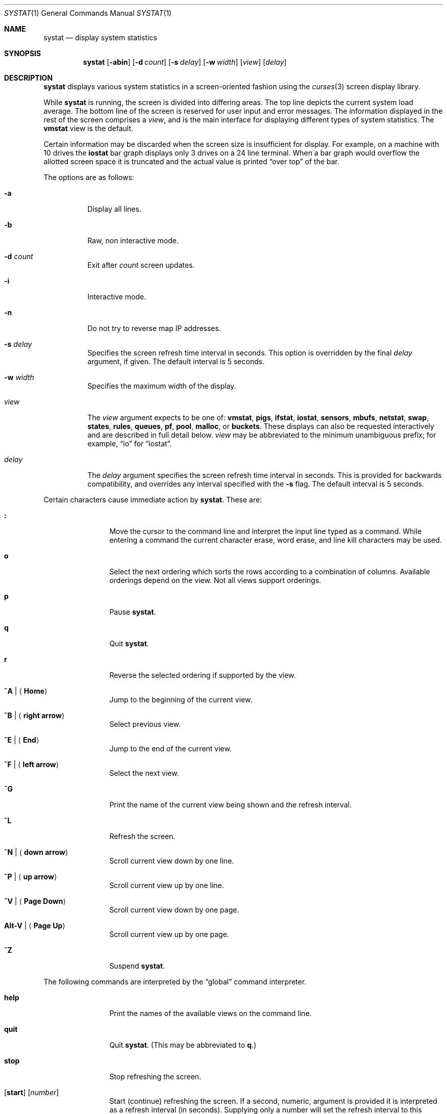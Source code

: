 .\"	$OpenBSD: src/usr.bin/systat/systat.1,v 1.77 2008/12/11 13:33:41 jmc Exp $
.\"	$NetBSD: systat.1,v 1.6 1996/05/10 23:16:39 thorpej Exp $
.\"
.\" Copyright (c) 1985, 1990, 1993
.\"	The Regents of the University of California.  All rights reserved.
.\"
.\" Redistribution and use in source and binary forms, with or without
.\" modification, are permitted provided that the following conditions
.\" are met:
.\" 1. Redistributions of source code must retain the above copyright
.\"    notice, this list of conditions and the following disclaimer.
.\" 2. Redistributions in binary form must reproduce the above copyright
.\"    notice, this list of conditions and the following disclaimer in the
.\"    documentation and/or other materials provided with the distribution.
.\" 3. Neither the name of the University nor the names of its contributors
.\"    may be used to endorse or promote products derived from this software
.\"    without specific prior written permission.
.\"
.\" THIS SOFTWARE IS PROVIDED BY THE REGENTS AND CONTRIBUTORS ``AS IS'' AND
.\" ANY EXPRESS OR IMPLIED WARRANTIES, INCLUDING, BUT NOT LIMITED TO, THE
.\" IMPLIED WARRANTIES OF MERCHANTABILITY AND FITNESS FOR A PARTICULAR PURPOSE
.\" ARE DISCLAIMED.  IN NO EVENT SHALL THE REGENTS OR CONTRIBUTORS BE LIABLE
.\" FOR ANY DIRECT, INDIRECT, INCIDENTAL, SPECIAL, EXEMPLARY, OR CONSEQUENTIAL
.\" DAMAGES (INCLUDING, BUT NOT LIMITED TO, PROCUREMENT OF SUBSTITUTE GOODS
.\" OR SERVICES; LOSS OF USE, DATA, OR PROFITS; OR BUSINESS INTERRUPTION)
.\" HOWEVER CAUSED AND ON ANY THEORY OF LIABILITY, WHETHER IN CONTRACT, STRICT
.\" LIABILITY, OR TORT (INCLUDING NEGLIGENCE OR OTHERWISE) ARISING IN ANY WAY
.\" OUT OF THE USE OF THIS SOFTWARE, EVEN IF ADVISED OF THE POSSIBILITY OF
.\" SUCH DAMAGE.
.\"
.\"	@(#)systat.1	8.2 (Berkeley) 12/30/93
.\"
.Dd $Mdocdate: December 7 2008 $
.Dt SYSTAT 1
.Os
.Sh NAME
.Nm systat
.Nd display system statistics
.Sh SYNOPSIS
.Nm systat
.Op Fl abin
.Op Fl d Ar count
.Op Fl s Ar delay
.Op Fl w Ar width
.Op Ar view
.Op Ar delay
.Sh DESCRIPTION
.Nm
displays various system statistics in a screen-oriented fashion
using the
.Xr curses 3
screen display library.
.Pp
While
.Nm
is running, the screen is divided into differing areas.
The top line depicts the current system load average.
The bottom line of the screen is reserved for
user input and error messages.
The information displayed in the rest of the screen
comprises a
.Em view ,
and is the main interface for
displaying different types of system statistics.
The
.Ic vmstat
view is the default.
.Pp
Certain information may be discarded when the screen size is
insufficient for display.
For example, on a machine with 10 drives the
.Ic iostat
bar graph displays only 3 drives on a 24 line terminal.
When a bar graph would overflow the allotted screen space it is
truncated and the actual value is printed
.Dq over top
of the bar.
.\".Pp
.\"Input is interpreted at two different levels.
.\"A
.\".Dq global
.\"command interpreter processes all keyboard input.
.\"If this command interpreter fails to recognize a command, the
.\"input line is passed to a per-display command interpreter.
.\"This allows each display to have certain display-specific commands.
.Pp
The options are as follows:
.Bl -tag -width Ds
.It Fl a
Display all lines.
.It Fl b
Raw, non interactive mode.
.It Fl d Ar count
Exit after
.Ar count
screen updates.
.It Fl i
Interactive mode.
.It Fl n
Do not try to reverse map IP addresses.
.It Fl s Ar delay
Specifies the screen refresh time interval in seconds.
This option is overridden by the final
.Ar delay
argument, if given.
The default interval is 5 seconds.
.It Fl w Ar width
Specifies the maximum width of the display.
.\" XXX not sure for the above.
.It Ar view
The
.Ar view
argument expects to be one of:
.Ic vmstat ,
.Ic pigs ,
.Ic ifstat ,
.Ic iostat ,
.Ic sensors ,
.Ic mbufs ,
.Ic netstat ,
.Ic swap ,
.Ic states ,
.Ic rules ,
.Ic queues ,
.Ic pf ,
.Ic pool ,
.Ic malloc ,
or
.Ic buckets .
These displays can also be requested interactively and are described in
full detail below.
.Ar view
may be abbreviated to the minimum unambiguous prefix;
for example,
.Dq io
for
.Dq iostat .
.It Ar delay
The
.Ar delay
argument specifies the screen refresh time interval in seconds.
This is provided for backwards compatibility, and overrides any
interval specified with the
.Fl s
flag.
The default interval is 5 seconds.
.El
.Pp
Certain characters cause immediate action by
.Nm .
These are:
.Bl -tag -width Fl
.It Ic \&:
Move the cursor to the command line and interpret the input
line typed as a command.
While entering a command the
current character erase, word erase, and line kill characters
may be used.
.It Ic o
Select the next ordering which sorts the rows according to a
combination of columns.
Available orderings depend on the view.
Not all views support orderings.
.It Ic p
Pause
.Nm .
.It Ic q
Quit
.Nm .
.It Ic r
Reverse the selected ordering if supported by the view.
.It Ic ^A \*(Ba Aq Ic Home
Jump to the beginning of the current view.
.It Ic ^B \*(Ba Aq Ic right arrow
Select previous view.
.It Ic ^E \*(Ba Aq Ic End
Jump to the end of the current view.
.It Ic ^F \*(Ba Aq Ic left arrow
Select the next view.
.It Ic ^G
Print the name of the current
view being shown and the refresh interval.
.It Ic ^L
Refresh the screen.
.It Ic ^N \*(Ba Aq Ic down arrow
Scroll current view down by one line.
.It Ic ^P \*(Ba Aq Ic up arrow
Scroll current view up by one line.
.It Ic ^V \*(Ba Aq Ic Page Down
Scroll current view down by one page.
.It Ic Alt-V \*(Ba Aq Ic Page Up
Scroll current view up by one page.
.It Ic ^Z
Suspend
.Nm .
.El
.Pp
The following commands are interpreted by the
.Dq global
command interpreter.
.Bl -tag -width Fl
.It Ic help
Print the names of the available views on the command line.
.It Ic quit
Quit
.Nm .
(This may be abbreviated to
.Ic q . )
.It Ic stop
Stop refreshing the screen.
.It Xo
.Op Ic start
.Op Ar number
.Xc
Start (continue) refreshing the screen.
If a second, numeric,
argument is provided it is interpreted as a refresh interval
(in seconds).
Supplying only a number will set the refresh interval to this
value.
.El
.Pp
.Ar view
may be abbreviated to the minimum unambiguous prefix.
The available views are:
.Bl -tag -width "netstatXXX"
.It Ic buckets
Display kernel
.Xr malloc 9
bucket statistics similar to the output of
.Cm vmstat Fl m .
.It Ic ifstat
Display interface statistics.
The
.Dq State
column has the format
.Sm off
.Xo
.Cm up \*(Ba dn
.Bq : Cm U \*(Ba D .
.Xc
.Sm on
.Sq up
and
.Sq dn
represent whether the interface is up or down.
.Sq U
and
.Sq D
represent whether the interface is connected or not;
in the case of
.Xr carp 4
interfaces, whether the interface is in master or backup state, respectively.
.\"See below for more options.
.It Ic iostat
Display statistics about disk throughput.
Statistics
on disk throughput show, for each drive, data transferred in kilobytes,
number of disk transactions performed, and time spent in disk accesses
(in fractions of a second).
.It Ic malloc
Display kernel
.Xr malloc 9
type statistics similar to the output of
.Cm vmstat Fl m .
Available orderings are:
.Ic name ,
.Ic inuse ,
.Ic memuse ,
and
.Ic requests .
.It Ic mbufs
Display the number of mbufs allocated
for particular uses,
such as data and socket structures.
.It Ic netstat
Display network connections.
By default, network servers awaiting requests are not displayed.
Each address
is displayed in the format
.Dq host:port ,
with each shown symbolically, when possible.
.\"It is possible to have addresses displayed numerically,
.\"limit the display to a set of ports, hosts, and/or protocols
.\"(the minimum unambiguous prefix may be supplied):
.\".Bl -tag -width Ar
.\".It Cm all
.\"Toggle the displaying of server processes awaiting requests (this
.\"is the equivalent of the
.\".Fl a
.\"flag to
.\".Xr netstat 1 ) .
.\".It Cm display Op Ar items
.\"Display information about the connections associated with the
.\"specified hosts or ports.
.\"As for
.\".Ar ignore ,
.\".Ar items
.\"may be names or numbers.
.\".It Cm ignore Op Ar items
.\"Do not display information about connections associated with
.\"the specified hosts or ports.
.\"Hosts and ports may be specified
.\"by name
.\".Pf ( Dq vangogh ,
.\".Dq ftp ) ,
.\"or numerically.
.\"Host addresses
.\"use the Internet dot notation
.\".Pq Dq 128.32.0.9 .
.\"Multiple items
.\"may be specified with a single command by separating them with
.\"spaces.
.\".It Cm names
.\"Display network addresses symbolically.
.\".It Cm numbers
.\"Display network addresses numerically.
.\".It Cm reset
.\"Reset the port, host, and protocol matching mechanisms to the default
.\"(any protocol, port, or host).
.\".It Cm show Oo
.\".Ar protocols \*(Ba ports \*(Ba hosts
.\".Oc
.\"Show, on the command line, the currently selected protocols,
.\"hosts, and ports.
.\"Protocols, hosts and ports which are being ignored are prefixed with a
.\".Ql \&! .
.\"If an argument is supplied to
.\".Cm show ,
.\"then only the requested information will be displayed.
.\".It Cm tcp \*(Ba udp \*(Ba all
.\"Display only network connections using the indicated protocol.
.\".El
.It Ic pf
Display filter information about
.Xr pf 4 ,
similar to the output of
.Cm pfctl Fl s Cm info
option.
.It Ic pigs
Display those processes resident in main
memory and getting the
largest portion of the processor.
When less than 100% of the
processor is scheduled to user processes, the remaining time
is accounted to the
.Dq idle
process.
.It Ic pool
Display kernel
.Xr pool 9
statistics similar to the output of
.Cm vmstat Fl m .
Available orderings are:
.Ic name ,
.Ic requests ,
.Ic size ,
and
.Ic number of pages .
.It Ic queues
Display statistics about the active
.Xr altq 9
queues, similar to the output of
.Cm pfctl Fl s Cm queue .
.It Ic rules
Display pf rules statistics, similar to the output of
.Cm pfctl Fl s Cm rules .
.It Ic sensors
Display the current values of available hardware sensors,
in a format similar to that of
.Xr sysctl 8 .
.It Ic states
Display pf states statistics, similar to the output of
.Cm pfctl Fl s Cm states .
Available orderings are:
.Ic none ,
.Ic bytes ,
.Ic expiry ,
.Ic packets ,
.Ic age ,
.Ic source address ,
.Ic source port ,
.Ic destination address ,
.Ic destination port ,
.Ic rate ,
and
.Ic peak
columns.
.It Ic swap
Show information about swap space usage on all the
swap areas compiled into the kernel.
The first column is the device name of the partition.
The next column is the total space available in the partition.
The
.Ar Used
column indicates the total blocks used so far;
the graph shows the percentage of space in use on each partition.
If there is more than one swap partition in use,
a total line is also shown.
Areas known to the kernel but not in use are shown as not available.
.It Ic vmstat
Take over the entire display and show a (rather crowded) compendium
of statistics related to virtual memory usage, process scheduling,
device interrupts, system name translation caching, disk I/O etc.
This view is the default.
.Pp
The upper left quadrant of the screen shows the number
of users logged in and the load average over the last 1, 5,
and 15 minute intervals.
Below this line are statistics on memory utilization.
The first row of the table reports memory usage only among
active processes, that is, processes that have run in the previous
twenty seconds.
The second row reports on memory usage of all processes.
The first column reports on the amount of physical memory
claimed by processes.
The second column reports the same figure for
virtual memory, that is, the amount of memory that would be
needed if all processes were resident at the same time.
Finally, the last column shows the amount of physical memory
on the free list.
.Pp
Below the memory display is a list of the average number of processes
(over the last refresh interval) that are runnable
.Pq Sq r ,
in disk wait other than paging
.Pq Sq d ,
sleeping
.Pq Sq s ,
and swapped out but desiring to run
.Pq Sq w .
Below the queue length listing is a numerical listing and
a bar graph showing the amount of
interrupt (shown as
.Ql \*(Ba ) ,
system (shown as
.Ql = ) ,
user (shown as
.Ql \*(Gt ) ,
nice (shown as
.Ql - ) ,
and idle time (shown as
.Ql \ \& ) .
.Pp
To the right of the Proc display are statistics about
Context switches
.Pq Dq Csw ,
Traps
.Pq Dq Trp ,
Syscalls
.Pq Dq Sys ,
Interrupts
.Pq Dq Int ,
Soft interrupts
.Pq Dq Sof ,
and Faults
.Pq Dq Flt
which have occurred during the last refresh interval.
.Pp
Below the CPU Usage graph are statistics on name translations.
It lists the number of names translated in the previous interval,
the number and percentage of the translations that were
handled by the system wide name translation cache, and
the number and percentage of the translations that were
handled by the per process name translation cache.
.Pp
At the bottom left is the disk usage display.
It reports the number of seeks, transfers, number
of kilobyte blocks transferred per second averaged over the
refresh period of the display (by default, five seconds), and
the time spent in disk accesses.
.Pp
Under the date in the upper right hand quadrant are statistics
on paging and swapping activity.
The first two columns report the average number of pages
brought in and out per second over the last refresh interval
due to page faults and the paging daemon.
The third and fourth columns report the average number of pages
brought in and out per second over the last refresh interval
due to swap requests initiated by the scheduler.
The first row of the display shows the average
number of disk transfers per second over the last refresh interval.
The second row of the display shows the average
number of pages transferred per second over the last refresh interval.
.Pp
Running down the right hand side of the display is a breakdown
of the interrupts being handled by the system.
At the top of the list is the total interrupts per second
over the time interval.
The rest of the column breaks down the total on a device
by device basis.
Only devices that have interrupted at least once since boot time are shown.
.Pp
Below the SWAPPING display and slightly to the left of the Interrupts
display is a list of virtual memory statistics.
The abbreviations are:
.Pp
.Bl -tag -compact -width "kmapentXX" -offset indent
.It forks
process forks
.It fkppw
forks where parent waits
.It fksvm
forks where vmspace is shared
.It pwait
fault had to wait on a page
.It relck
fault relock called
.It rlkok
fault relock is successful
.It noram
faults out of ram
.It ndcpy
number of times fault clears "need copy"
.It fltcp
number of times fault promotes with copy
.It zfod
fault promotes with zerofill
.It cow
number of times fault anon cow
.It fmin
min number of free pages
.It ftarg
target number of free pages
.It itarg
target number of inactive pages
.It wired
wired pages
.It pdfre
pages daemon freed since boot
.It pdscn
pages daemon scanned since boot
.It pzidle
number of zeroed pages
.It kmapent
number of kernel map entries
.El
.Pp
The
.Ql %zfod
value is more interesting when observed over a long
period, such as from boot time.
.\"(see the
.\".Cm boot
.\"option below).
.El
.\".Pp
.\"The following commands are specific to the
.\".Ic vmstat
.\"and
.\".Ic ifstat
.\"views; the minimum unambiguous prefix may be supplied.
.\".Pp
.\".Bl -tag -width Ds -compact
.\".It Cm boot
.\"Display cumulative statistics since the system was booted.
.\".It Cm run
.\"Display statistics as a running total from the point this
.\"command is given.
.\".It Cm time
.\"Display statistics averaged over the refresh interval (the default).
.\".It Cm zero
.\"Reset running statistics to zero.
.\".El
.\".Pp
.\"The following commands are common to each view which shows
.\"information about disk drives.
.\"These commands are used to select a set of drives to report on,
.\"should a system have more drives configured
.\"than can normally be displayed on the screen.
.\".Pp
.\".Bl -tag -width Tx -compact
.\".It Cm display Op Ar drives
.\"Display information about the drives indicated.
.\"Multiple drives may be specified, separated by spaces.
.\".It Cm ignore Op Ar drives
.\"Do not display information about the drives indicated.
.\"Multiple drives may be specified, separated by spaces.
.\".El
.Sh FILES
.Bl -tag -width "/etc/networksXXX" -compact
.It Pa /etc/hosts
Host names.
.It Pa /etc/networks
Network names.
.It Pa /etc/pf.conf
.Xr pf 4
configuration.
.It Pa /etc/services
Port names.
.El
.Sh SEE ALSO
.Xt fstat 1 ,
.Xr kill 1 ,
.Xr netstat 1 ,
.Xr ps 1 ,
.Xr top 1 ,
.Xr iostat 8 ,
.Xr pfctl 8 ,
.Xr pstat 8 ,
.Xr renice 8 ,
.Xr sysctl 8 ,
.Xr vmstat 8
.Sh HISTORY
The
.Nm
program first appeared in
.Bx 4.3 .
.Sh BUGS
Certain displays presume a minimum of 80 characters per line.
The
.Ic vmstat
display looks out of place because it is (it was added in as
a separate display rather than created as a new program).
